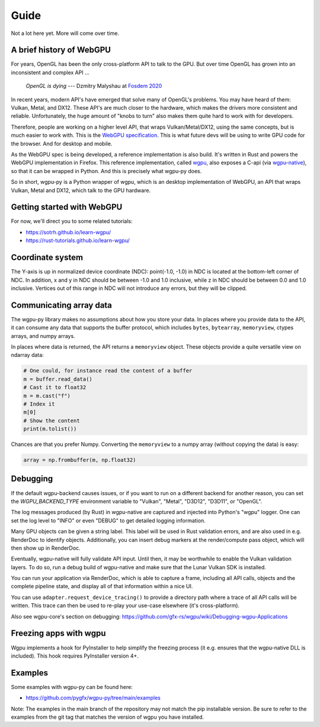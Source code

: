 Guide
=====

Not a lot here yet. More will come over time.


A brief history of WebGPU
-------------------------

For years, OpenGL has been the only cross-platform API to talk to the GPU.
But over time OpenGL has grown into an inconsistent and complex API ...

    *OpenGL is dying*
    --- Dzmitry Malyshau at `Fosdem 2020 <https://fosdem.org/2020/schedule/event/rust_webgpu/>`_

In recent years, modern API's have emerged that solve many of OpenGL's
problems. You may have heard of them: Vulkan, Metal, and DX12. These
API's are much closer to the hardware, which makes the drivers more
consistent and reliable. Unfortunately, the huge amount of "knobs to
turn" also makes them quite hard to work with for developers.

Therefore, people are working on a higher level API, that wraps Vulkan/Metal/DX12,
using the same concepts, but is much easier to work with. This is the
`WebGPU specification <https://gpuweb.github.io/gpuweb/>`_. This is what future devs
will be using to write GPU code for the browser. And for desktop and mobile.

As the WebGPU spec is being developed, a reference implementation is
also build. It's written in Rust and powers the WebGPU implementation in Firefox.
This reference implementation, called `wgpu <https://github.com/gfx-rs/wgpu>`_,
also exposes a C-api (via `wgpu-native <https://github.com/gfx-rs/wgpu-native>`_),
so that it can be wrapped in Python. And this is precisely what wgpu-py does.

So in short, wgpu-py is a Python wrapper of wgpu, which is an desktop
implementation of WebGPU, an API that wraps  Vulkan, Metal and DX12,
which talk to the GPU hardware.


Getting started with WebGPU
---------------------------

For now, we'll direct you to some related tutorials:

* https://sotrh.github.io/learn-wgpu/
* https://rust-tutorials.github.io/learn-wgpu/


Coordinate system
-----------------

The Y-axis is up in normalized device coordinate (NDC): point(-1.0, -1.0)
in NDC is located at the bottom-left corner of NDC. In addition, x and
y in NDC should be between -1.0 and 1.0 inclusive, while z in NDC should
be between 0.0 and 1.0 inclusive. Vertices out of this range in NDC
will not introduce any errors, but they will be clipped.


Communicating array data
------------------------

The wgpu-py library makes no assumptions about how you store your data.
In places where you provide data to the API, it can consume any data
that supports the buffer protocol, which includes ``bytes``,
``bytearray``, ``memoryview``, ctypes arrays, and numpy arrays.

In places where data is returned, the API returns a ``memoryview``
object. These objects provide a quite versatile view on ndarray data:

.. code-block:: py

    # One could, for instance read the content of a buffer
    m = buffer.read_data()
    # Cast it to float32
    m = m.cast("f")
    # Index it
    m[0]
    # Show the content
    print(m.tolist())

Chances are that you prefer Numpy. Converting the ``memoryview`` to a
numpy array (without copying the data) is easy:

.. code-block:: py

    array = np.frombuffer(m, np.float32)


Debugging
---------

If the default wgpu-backend causes issues, or if you want to run on a
different backend for another reason, you can set the
`WGPU_BACKEND_TYPE` environment variable to "Vulkan", "Metal", "D3D12",
"D3D11", or "OpenGL".

The log messages produced (by Rust) in wgpu-native are captured and
injected into Python's "wgpu" logger. One can set the log level to
"INFO" or even "DEBUG" to get detailed logging information.

Many GPU objects can be given a string label. This label will be used
in Rust validation errors, and are also used in e.g. RenderDoc to
identify objects. Additionally, you can insert debug markers at the
render/compute pass object, which will then show up in RenderDoc.

Eventually, wgpu-native will fully validate API input. Until then, it
may be worthwhile to enable the Vulkan validation layers. To do so, run
a debug build of wgpu-native and make sure that the Lunar Vulkan SDK
is installed.

You can run your application via RenderDoc, which is able to capture a
frame, including all API calls, objects and the complete pipeline state,
and display all of that information within a nice UI.

You can use ``adapter.request_device_tracing()`` to provide a directory path
where a trace of all API calls will be written. This trace can then be used
to re-play your use-case elsewhere (it's cross-platform).

Also see wgpu-core's section on debugging:
https://github.com/gfx-rs/wgpu/wiki/Debugging-wgpu-Applications


Freezing apps with wgpu
-----------------------

Wgpu implements a hook for PyInstaller to help simplify the freezing process
(it e.g. ensures that the wgpu-native DLL is included). This hook requires
PyInstaller version 4+.


Examples
--------

Some examples with wgpu-py can be found here:

* https://github.com/pygfx/wgpu-py/tree/main/examples

Note: The examples in the main branch of the repository may not match the pip installable version.  Be sure to refer to the examples from the git tag that matches the version of wgpu you have installed.
